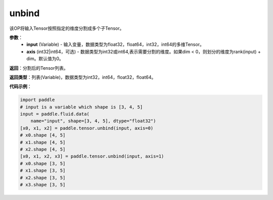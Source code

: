 .. _cn_api_paddle_tensor_unbind
unbind
-------------------------------

.. py:function:: paddle.tensor.unbind(input, axis=0)

该OP将输入Tensor按照指定的维度分割成多个子Tensor。

**参数**：
       - **input** (Variable) - 输入变量，数据类型为float32，float64，int32，int64的多维Tensor。
       - **axis** (int32|int64，可选) - 数据类型为int32或int64,表示需要分割的维度。如果dim < 0，则划分的维度为rank(input) + dim。默认值为0。

**返回**：分割后的Tensor列表。

**返回类型**：列表(Variable)，数据类型为int32，int64，float32，float64。

**代码示例**：

.. code-block:: python
    
    import paddle
    # input is a variable which shape is [3, 4, 5]
    input = paddle.fluid.data(
        name="input", shape=[3, 4, 5], dtype="float32")
    [x0, x1, x2] = paddle.tensor.unbind(input, axis=0)
    # x0.shape [4, 5]
    # x1.shape [4, 5]
    # x2.shape [4, 5]
    [x0, x1, x2, x3] = paddle.tensor.unbind(input, axis=1)
    # x0.shape [3, 5]
    # x1.shape [3, 5]
    # x2.shape [3, 5]
    # x3.shape [3, 5]
